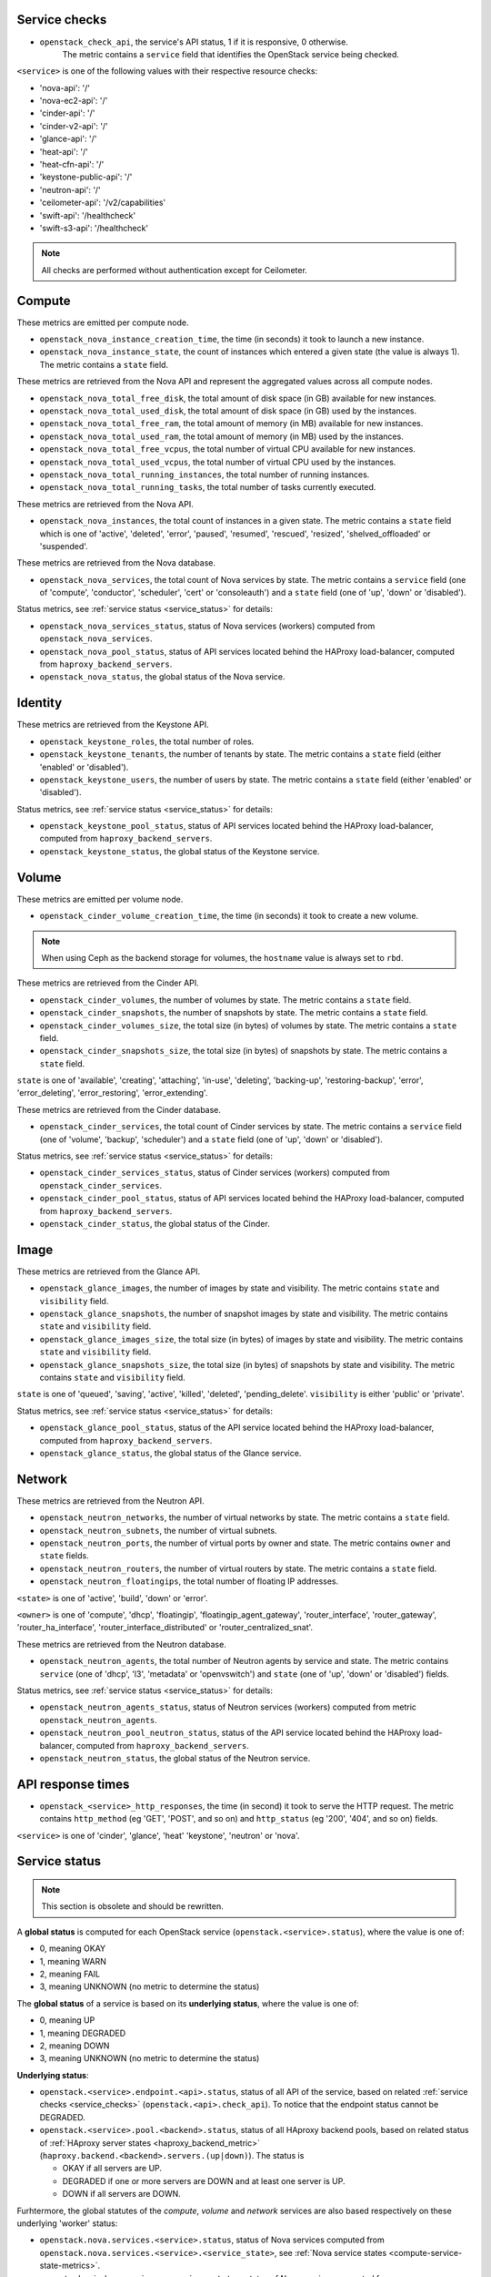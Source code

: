 .. _openstack_metrics:

Service checks
^^^^^^^^^^^^^^
.. _service_checks:

* ``openstack_check_api``, the service's API status, 1 if it is responsive, 0 otherwise.
    The metric contains a ``service`` field that identifies the OpenStack service being checked.

``<service>`` is one of the following values with their respective resource checks:

* 'nova-api': '/'
* 'nova-ec2-api': '/'
* 'cinder-api': '/'
* 'cinder-v2-api': '/'
* 'glance-api': '/'
* 'heat-api': '/'
* 'heat-cfn-api': '/'
* 'keystone-public-api': '/'
* 'neutron-api': '/'
* 'ceilometer-api': '/v2/capabilities'
* 'swift-api': '/healthcheck'
* 'swift-s3-api': '/healthcheck'

.. note:: All checks are performed without authentication except for Ceilometer.

Compute
^^^^^^^

These metrics are emitted per compute node.

* ``openstack_nova_instance_creation_time``, the time (in seconds) it took to launch a new instance.
* ``openstack_nova_instance_state``, the count of instances which entered a given state (the value is always 1). The metric contains a ``state`` field.

These metrics are retrieved from the Nova API and represent the aggregated
values across all compute nodes.

* ``openstack_nova_total_free_disk``, the total amount of disk space (in GB) available for new instances.
* ``openstack_nova_total_used_disk``, the total amount of disk space (in GB) used by the instances.
* ``openstack_nova_total_free_ram``, the total amount of memory (in MB) available for new instances.
* ``openstack_nova_total_used_ram``, the total amount of memory (in MB) used by the instances.
* ``openstack_nova_total_free_vcpus``, the total number of virtual CPU available for new instances.
* ``openstack_nova_total_used_vcpus``, the total number of virtual CPU used by the instances.
* ``openstack_nova_total_running_instances``, the total number of running instances.
* ``openstack_nova_total_running_tasks``, the total number of tasks currently executed.

These metrics are retrieved from the Nova API.

* ``openstack_nova_instances``, the total count of instances in a given state.
  The metric contains a ``state`` field which is one of 'active', 'deleted',
  'error', 'paused', 'resumed', 'rescued', 'resized', 'shelved_offloaded' or
  'suspended'.

These metrics are retrieved from the Nova database.

.. _compute-service-state-metrics:

* ``openstack_nova_services``, the total count of Nova
  services by state. The metric contains a ``service`` field (one of 'compute',
  'conductor', 'scheduler', 'cert' or 'consoleauth') and a ``state`` field (one
  of 'up', 'down' or 'disabled').

Status metrics, see :ref:`service status <service_status>` for details:

* ``openstack_nova_services_status``, status of Nova services (workers)
  computed from ``openstack_nova_services``.
* ``openstack_nova_pool_status``, status of API services located behind the HAProxy load-balancer,
  computed from ``haproxy_backend_servers``.
* ``openstack_nova_status``, the global status of the Nova service.

Identity
^^^^^^^^

These metrics are retrieved from the Keystone API.

* ``openstack_keystone_roles``, the total number of roles.
* ``openstack_keystone_tenants``, the number of tenants by state. The metric
  contains a ``state`` field (either 'enabled' or 'disabled').
* ``openstack_keystone_users``, the number of users by state. The metric
  contains a ``state`` field (either 'enabled' or 'disabled').

Status metrics, see :ref:`service status <service_status>` for details:

* ``openstack_keystone_pool_status``, status of API services located behind the
  HAProxy load-balancer, computed from ``haproxy_backend_servers``.
* ``openstack_keystone_status``, the global status of the Keystone service.

Volume
^^^^^^

These metrics are emitted per volume node.

* ``openstack_cinder_volume_creation_time``, the time (in seconds) it took to create a new volume.

.. note:: When using Ceph as the backend storage for volumes, the ``hostname`` value is always set to ``rbd``.

These metrics are retrieved from the Cinder API.

* ``openstack_cinder_volumes``, the number of volumes by state. The metric contains a ``state`` field.
* ``openstack_cinder_snapshots``, the number of snapshots by state. The metric contains a ``state`` field.
* ``openstack_cinder_volumes_size``, the total size (in bytes) of volumes by state. The metric contains a ``state`` field.
* ``openstack_cinder_snapshots_size``, the total size (in bytes) of snapshots by state. The metric contains a ``state`` field.

``state`` is one of 'available', 'creating', 'attaching', 'in-use', 'deleting', 'backing-up', 'restoring-backup', 'error', 'error_deleting', 'error_restoring', 'error_extending'.

These metrics are retrieved from the Cinder database.

.. _volume-service-state-metrics:

* ``openstack_cinder_services``, the total count of Cinder services by state.
  The metric contains a ``service`` field (one of 'volume', 'backup',
  'scheduler') and a ``state`` field (one of 'up', 'down' or 'disabled').

Status metrics, see :ref:`service status <service_status>` for details:

* ``openstack_cinder_services_status``, status of Cinder services (workers) computed from ``openstack_cinder_services``.
* ``openstack_cinder_pool_status``, status of API services located behind the HAProxy load-balancer,
  computed from ``haproxy_backend_servers``.
* ``openstack_cinder_status``, the global status of the Cinder.

Image
^^^^^

These metrics are retrieved from the Glance API.

* ``openstack_glance_images``, the number of images by state and visibility.
  The metric contains ``state`` and ``visibility`` field.
* ``openstack_glance_snapshots``, the number of snapshot images by state and
  visibility. The metric contains ``state`` and ``visibility`` field.
* ``openstack_glance_images_size``, the total size (in bytes) of images by
  state and visibility. The metric contains ``state`` and ``visibility`` field.
* ``openstack_glance_snapshots_size``, the total size (in bytes) of snapshots
  by state and visibility. The metric contains ``state`` and ``visibility``
  field.

``state`` is one of 'queued', 'saving', 'active', 'killed', 'deleted',
'pending_delete'. ``visibility`` is either 'public' or 'private'.

Status metrics, see :ref:`service status <service_status>` for details:

* ``openstack_glance_pool_status``, status of the API service located behind the HAProxy load-balancer,
  computed from ``haproxy_backend_servers``.
* ``openstack_glance_status``, the global status of the Glance service.

Network
^^^^^^^

These metrics are retrieved from the Neutron API.

* ``openstack_neutron_networks``, the number of virtual networks by state. The metric contains a ``state`` field.
* ``openstack_neutron_subnets``, the number of virtual subnets.
* ``openstack_neutron_ports``, the number of virtual ports by owner and state. The metric contains ``owner`` and ``state`` fields.
* ``openstack_neutron_routers``, the number of virtual routers by state. The metric contains a ``state`` field.
* ``openstack_neutron_floatingips``, the total number of floating IP addresses.

``<state>`` is one of 'active', 'build', 'down' or 'error'.

``<owner>`` is one of 'compute', 'dhcp', 'floatingip', 'floatingip_agent_gateway', 'router_interface', 'router_gateway', 'router_ha_interface', 'router_interface_distributed' or 'router_centralized_snat'.

These metrics are retrieved from the Neutron database.

.. _network-agent-state-metrics:

* ``openstack_neutron_agents``, the total number of Neutron agents by service
  and state. The metric contains ``service`` (one of 'dhcp', 'l3', 'metadata'
  or 'openvswitch') and ``state`` (one of 'up', 'down' or 'disabled') fields.

Status metrics, see :ref:`service status <service_status>` for details:

* ``openstack_neutron_agents_status``, status of Neutron services (workers) computed from metric ``openstack_neutron_agents``.
* ``openstack_neutron_pool_neutron_status``, status of the API service located behind the HAProxy load-balancer,
  computed from ``haproxy_backend_servers``.
* ``openstack_neutron_status``, the global status of the Neutron service.

API response times
^^^^^^^^^^^^^^^^^^

* ``openstack_<service>_http_responses``, the time (in second) it took to serve the HTTP request. The metric contains ``http_method`` (eg 'GET', 'POST', and so on) and ``http_status`` (eg '200', '404', and so on) fields.

``<service>`` is one of 'cinder', 'glance', 'heat' 'keystone', 'neutron' or 'nova'.


Service status
^^^^^^^^^^^^^^
.. _service_status:

.. note:: This section is obsolete and should be rewritten.

A **global status** is computed for each OpenStack service (``openstack.<service>.status``),
where the value is one of:

* 0, meaning OKAY
* 1, meaning WARN
* 2, meaning FAIL
* 3, meaning UNKNOWN (no metric to determine the status)

The **global status** of a service is based on its **underlying status**,
where the value is one of:

* 0, meaning UP
* 1, meaning DEGRADED
* 2, meaning DOWN
* 3, meaning UNKNOWN (no metric to determine the status)

**Underlying status**:

* ``openstack.<service>.endpoint.<api>.status``, status of all API of the service,
  based on related :ref:`service checks <service_checks>` (``openstack.<api>.check_api``).
  To notice that the endpoint status cannot be DEGRADED.

* ``openstack.<service>.pool.<backend>.status``, status of all HAproxy backend pools,
  based on related status of :ref:`HAproxy server states <haproxy_backend_metric>` (``haproxy.backend.<backend>.servers.(up|down)``).
  The status is

  * OKAY if all servers are UP.
  * DEGRADED if one or more servers are DOWN and at least one server is UP.
  * DOWN if all servers are DOWN.

Furhtermore, the global statutes of the *compute*, *volume* and *network* services
are also based respectively on these underlying 'worker' status:

* ``openstack.nova.services.<service>.status``, status of Nova services computed from ``openstack.nova.services.<service>.<service_state>``,
  see :ref:`Nova service states <compute-service-state-metrics>`.
* ``openstack.cinder.services.<service>.status``, status of Nova services computed from ``openstack.cinder.services.<service>.<service_state>``,
  see :ref:`Cinder service states <volume-service-state-metrics>`.
* ``openstack_neutron.agents.<agent_type>.status``, status of Neutron agents computed from ``openstack.neutron.agents.<agent_type>.<agent_state>``,
  see :ref:`Neutron agent states <network-agent-state-metrics>`.

The status of these 3 above is determined as follow:

* OK if all workers are UP and there is no worker DOWN, note that DISABLED workers are ignored.
* DEGRADED if one or more workers are DOWN and at least one worker is UP.
* DOWN if there is no UP worker.

The **global status** determination follows these simple rules:

* OK if all underlying status are OK.
* WARN if one of underlying status is DEGRADED.
* FAIL if one of underlying status is DOWN.
* UNKNOWN if one of underlying status is UNKNOWN.
